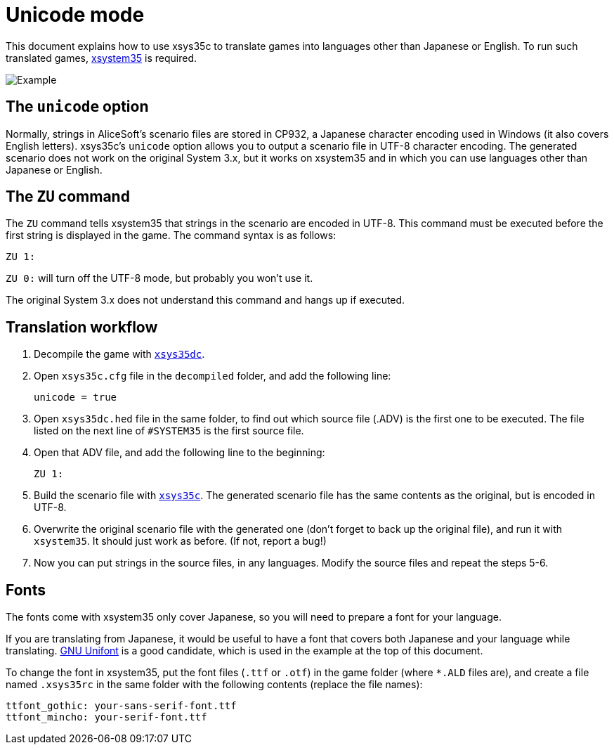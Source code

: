 = Unicode mode

This document explains how to use xsys35c to translate games into
languages other than Japanese or English. To run such translated games,
https://github.com/kichikuou/xsystem35-sdl2[xsystem35] is required.

image:image/m17n.png[Example]

== The `unicode` option

Normally, strings in AliceSoft's scenario files are stored in CP932, a Japanese
character encoding used in Windows (it also covers English letters). xsys35c's
`unicode` option allows you to output a scenario file in UTF-8 character
encoding. The generated scenario does not work on the original System 3.x, but
it works on xsystem35 and in which you can use languages other than Japanese or
English.

== The `ZU` command

The `ZU` command tells xsystem35 that strings in the scenario are encoded in
UTF-8. This command must be executed before the first string is displayed in the
game. The command syntax is as follows:

  ZU 1:

`ZU 0:` will turn off the UTF-8 mode, but probably you won't use it.

The original System 3.x does not understand this command and hangs up if
executed.

== Translation workflow

1. Decompile the game with xref:xsys35dc.adoc[`xsys35dc`].
2. Open `xsys35c.cfg` file in the `decompiled` folder, and add the following
   line:

     unicode = true

3. Open `xsys35dc.hed` file in the same folder, to find out which source file
   (.ADV) is the first one to be executed. The file listed on the next line of
   `#SYSTEM35` is the first source file.
4. Open that ADV file, and add the following line to the beginning:

     ZU 1:

5. Build the scenario file with xref:xsys35c.adoc[`xsys35c`]. The generated
   scenario file has the same contents as the original, but is encoded in
   UTF-8.
6. Overwrite the original scenario file with the generated one (don't forget to
   back up the original file), and run it with `xsystem35`. It should just work
   as before. (If not, report a bug!)
7. Now you can put strings in the source files, in any languages. Modify the
   source files and repeat the steps 5-6.

== Fonts

The fonts come with xsystem35 only cover Japanese, so you will need to prepare a
font for your language.

If you are translating from Japanese, it would be useful to have a font that
covers both Japanese and your language while translating.
http://unifoundry.com/unifont/index.html[GNU Unifont] is a good candidate,
which is used in the example at the top of this document.

To change the font in xsystem35, put the font files (`.ttf` or `.otf`) in the
game folder (where `*.ALD` files are), and create a file named `.xsys35rc` in
the same folder with the following contents (replace the file names):

  ttfont_gothic: your-sans-serif-font.ttf
  ttfont_mincho: your-serif-font.ttf
